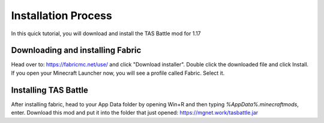 Installation Process
===================================

In this quick tutorial, you will download and install the TAS Battle mod for 1.17

Downloading and installing Fabric
--------
Head over to: 
https://fabricmc.net/use/
and click "Download installer". Double click the downloaded file and click Install.
If you open your Minecraft Launcher now, you will see a profile called Fabric. Select it.

Installing TAS Battle
--------
After installing fabric, head to your App Data folder by opening Win+R and then typing `%AppData%\.minecraft\mods`, enter.
Download this mod and put it into the folder that just opened: https://mgnet.work/tasbattle.jar
